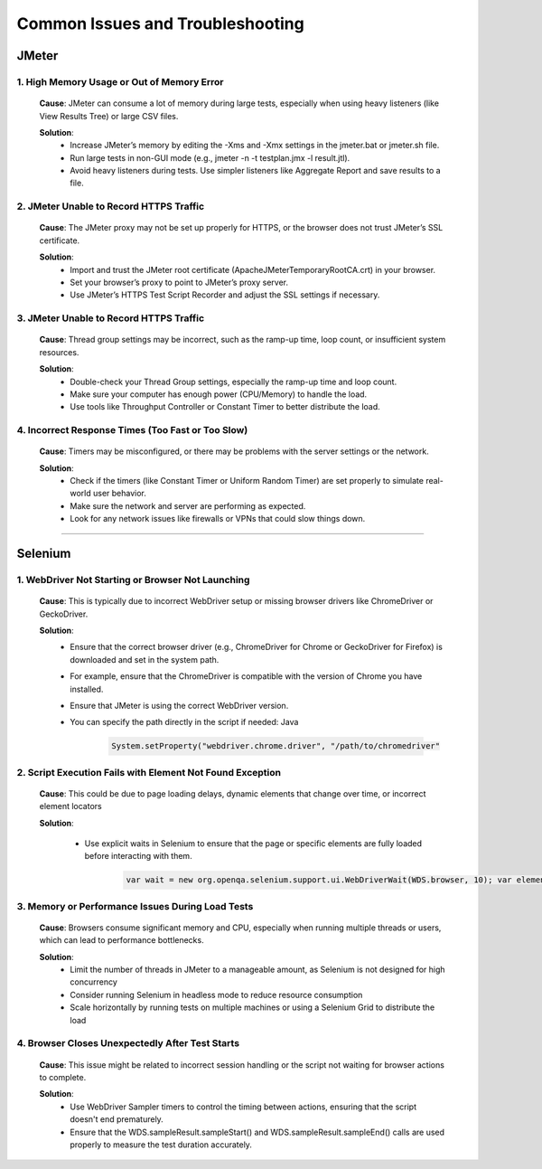 Common Issues and Troubleshooting
==================================

JMeter
------

1. High Memory Usage or Out of Memory Error
^^^^^^^^^^^^^^^^^^^^^^^^^^^^^^^^^^^^^^^^^^^

	**Cause**: JMeter can consume a lot of memory during large tests, especially when using heavy listeners (like View Results Tree) or large CSV files.

	**Solution**:
		* Increase JMeter’s memory by editing the -Xms and -Xmx settings in the jmeter.bat or jmeter.sh file.
		* Run large tests in non-GUI mode (e.g., jmeter -n -t testplan.jmx -l result.jtl).
		* Avoid heavy listeners during tests. Use simpler listeners like Aggregate Report and save results to a file.


2. JMeter Unable to Record HTTPS Traffic
^^^^^^^^^^^^^^^^^^^^^^^^^^^^^^^^^^^^^^^^

	**Cause**: The JMeter proxy may not be set up properly for HTTPS, or the browser does not trust JMeter’s SSL certificate.

	**Solution**:
		* Import and trust the JMeter root certificate (ApacheJMeterTemporaryRootCA.crt) in your browser.
		* Set your browser’s proxy to point to JMeter’s proxy server.
		* Use JMeter’s HTTPS Test Script Recorder and adjust the SSL settings if necessary.


3. JMeter Unable to Record HTTPS Traffic
^^^^^^^^^^^^^^^^^^^^^^^^^^^^^^^^^^^^^^^^

	**Cause**: Thread group settings may be incorrect, such as the ramp-up time, loop count, or insufficient system resources.

	**Solution**:
		* Double-check your Thread Group settings, especially the ramp-up time and loop count.
		* Make sure your computer has enough power (CPU/Memory) to handle the load.
		* Use tools like Throughput Controller or Constant Timer to better distribute the load.


4. Incorrect Response Times (Too Fast or Too Slow)
^^^^^^^^^^^^^^^^^^^^^^^^^^^^^^^^^^^^^^^^^^^^^^^^^^

	**Cause**: Timers may be misconfigured, or there may be problems with the server settings or the network.

	**Solution**:
		* Check if the timers (like Constant Timer or Uniform Random Timer) are set properly to simulate real-world user behavior.
		* Make sure the network and server are performing as expected.
		* Look for any network issues like firewalls or VPNs that could slow things down.


------------------------

Selenium
---------


1. WebDriver Not Starting or Browser Not Launching
^^^^^^^^^^^^^^^^^^^^^^^^^^^^^^^^^^^^^^^^^^^^^^^^^^

	**Cause**: This is typically due to incorrect WebDriver setup or missing browser drivers like ChromeDriver or GeckoDriver.

	**Solution**:
		* Ensure that the correct browser driver (e.g., ChromeDriver for Chrome or GeckoDriver for Firefox) is downloaded and set in the system path.
		* For example, ensure that the ChromeDriver is compatible with the version of Chrome you have installed.
		* Ensure that JMeter is using the correct WebDriver version.
		* You can specify the path directly in the script if needed: Java

		 	.. code-block:: groovy
		 	
		 	 System.setProperty("webdriver.chrome.driver", "/path/to/chromedriver"

2. Script Execution Fails with Element Not Found Exception
^^^^^^^^^^^^^^^^^^^^^^^^^^^^^^^^^^^^^^^^^^^^^^^^^^^^^^^^^^

	**Cause**: This could be due to page loading delays, dynamic elements that change over time, or incorrect element locators

	**Solution**:

		* Use explicit waits in Selenium to ensure that the page or specific elements are fully loaded before interacting with them.

			.. code-block:: groovy
			
			 var wait = new org.openqa.selenium.support.ui.WebDriverWait(WDS.browser, 10); var element = wait.until(org.openqa.selenium.support.ui.ExpectedConditions.elementToBeClickable(org.openqa.selenium.By.id("myElement"))); element.click();



3. Memory or Performance Issues During Load Tests
^^^^^^^^^^^^^^^^^^^^^^^^^^^^^^^^^^^^^^^^^^^^^^^^^

	**Cause**: Browsers consume significant memory and CPU, especially when running multiple threads or users, which can lead to performance bottlenecks.

	**Solution**:
		* Limit the number of threads in JMeter to a manageable amount, as Selenium is not designed for high concurrency
		* Consider running Selenium in headless mode to reduce resource consumption
		* Scale horizontally by running tests on multiple machines or using a Selenium Grid to distribute the load


4. Browser Closes Unexpectedly After Test Starts
^^^^^^^^^^^^^^^^^^^^^^^^^^^^^^^^^^^^^^^^^^^^^^^^

	**Cause**: This issue might be related to incorrect session handling or the script not waiting for browser actions to complete.

	**Solution**:
		* Use WebDriver Sampler timers to control the timing between actions, ensuring that the script doesn't end prematurely.
		* Ensure that the WDS.sampleResult.sampleStart() and WDS.sampleResult.sampleEnd() calls are used properly to measure the test duration accurately.
